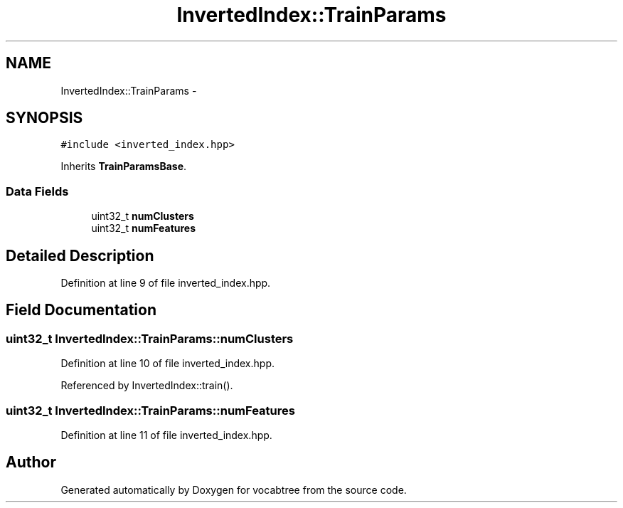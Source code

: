 .TH "InvertedIndex::TrainParams" 3 "Wed Nov 6 2013" "Version 0.0.1" "vocabtree" \" -*- nroff -*-
.ad l
.nh
.SH NAME
InvertedIndex::TrainParams \- 
.SH SYNOPSIS
.br
.PP
.PP
\fC#include <inverted_index\&.hpp>\fP
.PP
Inherits \fBTrainParamsBase\fP\&.
.SS "Data Fields"

.in +1c
.ti -1c
.RI "uint32_t \fBnumClusters\fP"
.br
.ti -1c
.RI "uint32_t \fBnumFeatures\fP"
.br
.in -1c
.SH "Detailed Description"
.PP 
Definition at line 9 of file inverted_index\&.hpp\&.
.SH "Field Documentation"
.PP 
.SS "uint32_t InvertedIndex::TrainParams::numClusters"

.PP
Definition at line 10 of file inverted_index\&.hpp\&.
.PP
Referenced by InvertedIndex::train()\&.
.SS "uint32_t InvertedIndex::TrainParams::numFeatures"

.PP
Definition at line 11 of file inverted_index\&.hpp\&.

.SH "Author"
.PP 
Generated automatically by Doxygen for vocabtree from the source code\&.
